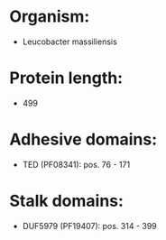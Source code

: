 * Organism:
- Leucobacter massiliensis
* Protein length:
- 499
* Adhesive domains:
- TED (PF08341): pos. 76 - 171
* Stalk domains:
- DUF5979 (PF19407): pos. 314 - 399

